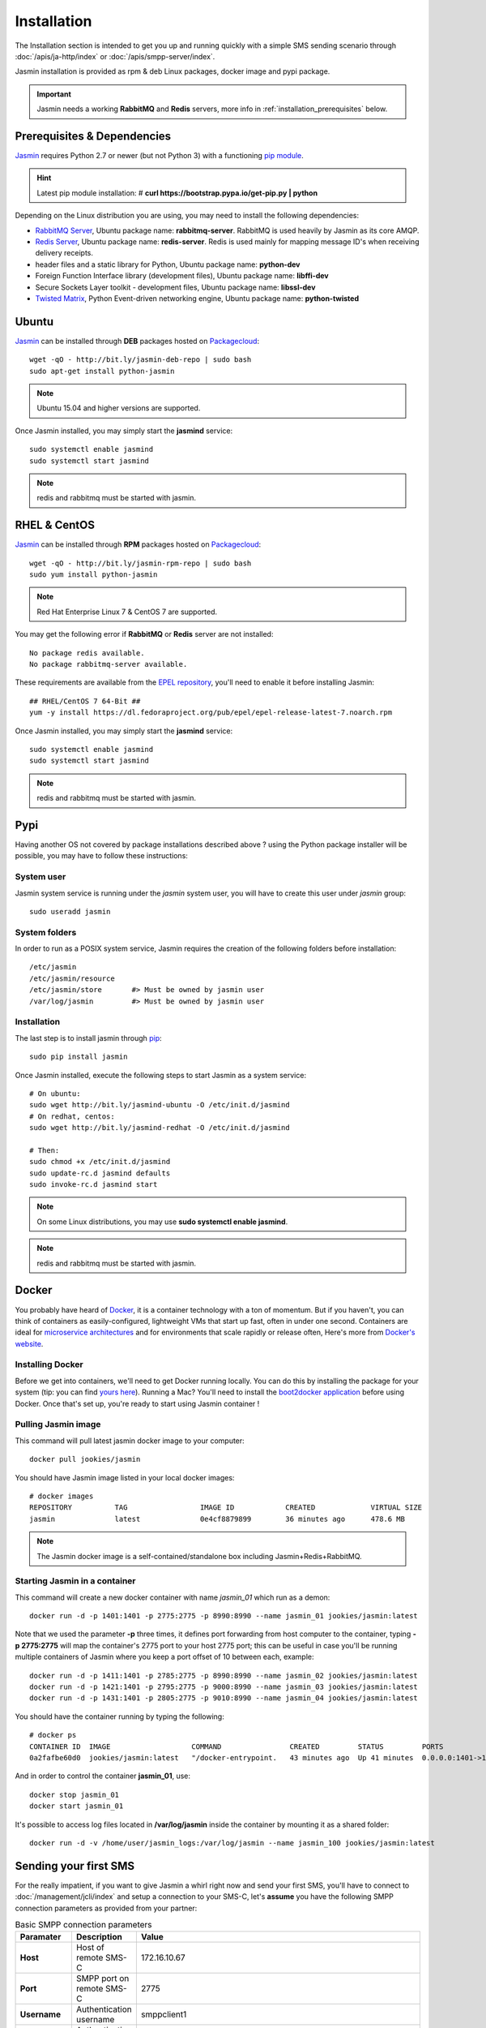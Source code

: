 ############
Installation
############

The Installation section is intended to get you up and running quickly with a simple SMS sending scenario through :doc:`/apis/ja-http/index` or :doc:`/apis/smpp-server/index`.

Jasmin installation is provided as rpm & deb Linux packages, docker image and pypi package.

.. important:: Jasmin needs a working **RabbitMQ** and **Redis** servers, more info in :ref:`installation_prerequisites` below.

.. _installation_prerequisites:

Prerequisites & Dependencies
****************************

`Jasmin <http://jasminsms.com/>`_ requires Python 2.7 or newer (but not Python 3) with a functioning `pip module <https://pypi.python.org/pypi/pip>`_.

.. hint:: Latest pip module installation: # **curl https://bootstrap.pypa.io/get-pip.py | python**

Depending on the Linux distribution you are using, you may need to install the following dependencies:

* `RabbitMQ Server <https://www.rabbitmq.com>`_, Ubuntu package name: **rabbitmq-server**. RabbitMQ is used heavily by Jasmin as its core AMQP.
* `Redis Server <http://redis.io/>`_, Ubuntu package name: **redis-server**. Redis is used mainly for mapping message ID's when receiving delivery receipts.
* header files and a static library for Python, Ubuntu package name: **python-dev**
* Foreign Function Interface library (development files), Ubuntu package name: **libffi-dev**
* Secure Sockets Layer toolkit - development files, Ubuntu package name: **libssl-dev**
* `Twisted Matrix <https://twistedmatrix.com>`_, Python Event-driven networking engine, Ubuntu package name: **python-twisted**

Ubuntu
******

`Jasmin <http://jasminsms.com/>`_ can be installed through **DEB** packages hosted on `Packagecloud <https://packagecloud.io/jookies/python-jasmin>`_::

  wget -qO - http://bit.ly/jasmin-deb-repo | sudo bash
  sudo apt-get install python-jasmin

.. note:: Ubuntu 15.04 and higher versions are supported.

Once Jasmin installed, you may simply start the **jasmind** service::

  sudo systemctl enable jasmind
  sudo systemctl start jasmind

.. note:: redis and rabbitmq must be started with jasmin.

RHEL & CentOS
*************

`Jasmin <http://jasminsms.com/>`_ can be installed through **RPM** packages hosted on `Packagecloud <https://packagecloud.io/jookies/python-jasmin>`_::

  wget -qO - http://bit.ly/jasmin-rpm-repo | sudo bash
  sudo yum install python-jasmin

.. note:: Red Hat Enterprise Linux 7 & CentOS 7 are supported.

You may get the following error if **RabbitMQ** or **Redis** server are not installed::

  No package redis available.
  No package rabbitmq-server available.

These requirements are available from the `EPEL repository <https://fedoraproject.org/wiki/EPEL>`_, you'll need to enable it before installing Jasmin::

  ## RHEL/CentOS 7 64-Bit ##
  yum -y install https://dl.fedoraproject.org/pub/epel/epel-release-latest-7.noarch.rpm

Once Jasmin installed, you may simply start the **jasmind** service::

  sudo systemctl enable jasmind
  sudo systemctl start jasmind

.. note:: redis and rabbitmq must be started with jasmin.

Pypi
****

Having another OS not covered by package installations described above ? using the Python package installer will be possible, you may have to follow these instructions:

System user
===========

Jasmin system service is running under the *jasmin* system user, you will have to create this user under *jasmin* group::

    sudo useradd jasmin

System folders
==============

In order to run as a POSIX system service, Jasmin requires the creation of the following folders before installation::

    /etc/jasmin
    /etc/jasmin/resource
    /etc/jasmin/store       #> Must be owned by jasmin user
    /var/log/jasmin         #> Must be owned by jasmin user

.. _installation_linux_steps:

Installation
============

The last step is to install jasmin through `pip <https://pypi.python.org/pypi/pip>`_::

    sudo pip install jasmin

Once Jasmin installed, execute the following steps to start Jasmin as a system service::

  # On ubuntu:
  sudo wget http://bit.ly/jasmind-ubuntu -O /etc/init.d/jasmind
  # On redhat, centos:
  sudo wget http://bit.ly/jasmind-redhat -O /etc/init.d/jasmind

  # Then:
  sudo chmod +x /etc/init.d/jasmind
  sudo update-rc.d jasmind defaults
  sudo invoke-rc.d jasmind start

.. note:: On some Linux distributions, you may use **sudo systemctl enable jasmind**.

.. note:: redis and rabbitmq must be started with jasmin.

Docker
******

You probably have heard of `Docker <https://www.docker.com/>`_, it is a container technology with a ton of momentum. But if you
haven't, you can think of containers as easily-configured, lightweight VMs that start up fast, often in under
one second. Containers are ideal for `microservice architectures <https://en.wikipedia.org/wiki/Microservices>`_
and for environments that scale rapidly or release often, Here's more from `Docker's website <https://www.docker.com/what-docker>`_.

Installing Docker
=================

Before we get into containers, we'll need to get Docker running locally. You can do this by installing the
package for your system (tip: you can find `yours here <https://docs.docker.com/installation/#installation>`_).
Running a Mac? You'll need to install the `boot2docker application <http://boot2docker.io/>`_ before using Docker.
Once that's set up, you're ready to start using Jasmin container !

Pulling Jasmin image
====================

This command will pull latest jasmin docker image to your computer::

    docker pull jookies/jasmin

You should have Jasmin image listed in your local docker images::

    # docker images
    REPOSITORY          TAG                 IMAGE ID            CREATED             VIRTUAL SIZE
    jasmin              latest              0e4cf8879899        36 minutes ago      478.6 MB

.. note:: The Jasmin docker image is a self-contained/standalone box including Jasmin+Redis+RabbitMQ.

Starting Jasmin in a container
==============================

This command will create a new docker container with name *jasmin_01* which run as a demon::

    docker run -d -p 1401:1401 -p 2775:2775 -p 8990:8990 --name jasmin_01 jookies/jasmin:latest

Note that we used the parameter **-p** three times, it defines port forwarding from host computer to the container,
typing **-p 2775:2775** will map the container's 2775 port to your host 2775 port; this can
be useful in case you'll be running multiple containers of Jasmin where you keep a port offset of 10 between
each, example::

    docker run -d -p 1411:1401 -p 2785:2775 -p 8990:8990 --name jasmin_02 jookies/jasmin:latest
    docker run -d -p 1421:1401 -p 2795:2775 -p 9000:8990 --name jasmin_03 jookies/jasmin:latest
    docker run -d -p 1431:1401 -p 2805:2775 -p 9010:8990 --name jasmin_04 jookies/jasmin:latest

You should have the container running by typing the following::

    # docker ps
    CONTAINER ID  IMAGE                   COMMAND                CREATED         STATUS         PORTS                                                                    NAMES
    0a2fafbe60d0  jookies/jasmin:latest   "/docker-entrypoint.   43 minutes ago  Up 41 minutes  0.0.0.0:1401->1401/tcp, 0.0.0.0:2775->2775/tcp, 0.0.0.0:8990->8990/tcp   jasmin_01

And in order to control the container **jasmin_01**, use::

    docker stop jasmin_01
    docker start jasmin_01

It's possible to access log files located in **/var/log/jasmin** inside the container by mounting it as a shared
folder::

    docker run -d -v /home/user/jasmin_logs:/var/log/jasmin --name jasmin_100 jookies/jasmin:latest

Sending your first SMS
**********************

For the really impatient, if you want to give Jasmin a whirl right now and send your first SMS, you'll have to connect to :doc:`/management/jcli/index` and setup a connection to your SMS-C, let's **assume** you have the following SMPP connection parameters as provided from your partner:

.. list-table:: Basic SMPP connection parameters
   :widths: 10 10 80
   :header-rows: 1

   * - Paramater
     - Description
     - Value
   * - **Host**
     - Host of remote SMS-C
     - 172.16.10.67
   * - **Port**
     - SMPP port on remote SMS-C
     - 2775
   * - **Username**
     - Authentication username
     - smppclient1
   * - **Password**
     - Authentication password
     - password
   * - **Throughput**
     - Maximum sent SMS/second
     - 110

.. note:: In the next sections we'll be heavily using jCli console, if you feel lost, please refer to :doc:`/management/jcli/index` for detailed information.

1. Adding SMPP connection
=========================

Connect to jCli console through telnet (**telnet 127.0.0.1 8990**) using **jcliadmin/jclipwd** default authentication parameters and add a new connector with an *CID=DEMO_CONNECTOR*::

    Authentication required.

    Username: jcliadmin
    Password:
    Welcome to Jasmin console
    Type help or ? to list commands.

    Session ref: 2
    jcli : smppccm -a
    > cid DEMO_CONNECTOR
    > host 172.16.10.67
    > port 2775
    > username smppclient1
    > password password
    > submit_throughput 110
    > ok
    Successfully added connector [DEMO_CONNECTOR]

2. Starting the connector
=========================

Let's start the newly added connector::

	jcli : smppccm -1 DEMO_CONNECTOR
	Successfully started connector id:DEMO_CONNECTOR

You can check if the connector is bound to your provider by checking its log file (default to /var/log/jasmin/default-DEMO_CONNECTOR.log) or through jCli console::

	jcli : smppccm --list
	#Connector id                        Service Session          Starts Stops
	#DEMO_CONNECTOR                      started BOUND_TRX        1      0
	Total connectors: 1

3. Configure simple route
=========================

We'll configure a default route to send all SMS through our newly created DEMO_CONNECTOR::

	jcli : mtrouter -a
	Adding a new MT Route: (ok: save, ko: exit)
	> type defaultroute
	jasmin.routing.Routes.DefaultRoute arguments:
	connector
	> connector smppc(DEMO_CONNECTOR)
	> rate 0.00
	> ok
	Successfully added MTRoute [DefaultRoute] with order:0

4. Create a user
================

In order to use Jasmin's HTTP API to send SMS messages, you have to get a valid user account, that's what we're going to do below.

First we have to create a group to put the new user in::

    jcli : group -a
	Adding a new Group: (ok: save, ko: exit)
	> gid foogroup
	> ok
	Successfully added Group [foogroup]

And then create the new user::

	jcli : user -a
	Adding a new User: (ok: save, ko: exit)
	> username foo
	> password bar
	> gid foogroup
	> uid foo
	> ok
	Successfully added User [foo] to Group [foogroup]

5. Send SMS
===========

Sending outbound SMS (MT) is simply done through Jasmin's HTTP API (refer to :doc:`/apis/ja-http/index` for detailed information about sending and receiving SMS and receipts)::

	http://127.0.0.1:1401/send?username=foo&password=bar&to=06222172&content=hello

Calling the above url from any brower will send an SMS to **06222172** with **hello** content, if you receive a response like the below example it means your SMS is accepted for delivery::

	Success "9ab2867c-96ce-4405-b890-8d35d52c8e01"

For more troubleshooting about message delivery, you can check details in related log files in **/var/log/jasmin**:

.. list-table:: Messaging related log files
   :widths: 10 90
   :header-rows: 1

   * - Log filename
     - Description
   * - **messages.log**
     - Information about queued, rejected, received and sent messages
   * - **default-DEMO_CONNECTOR.log**
     - The SMPP connector log file
